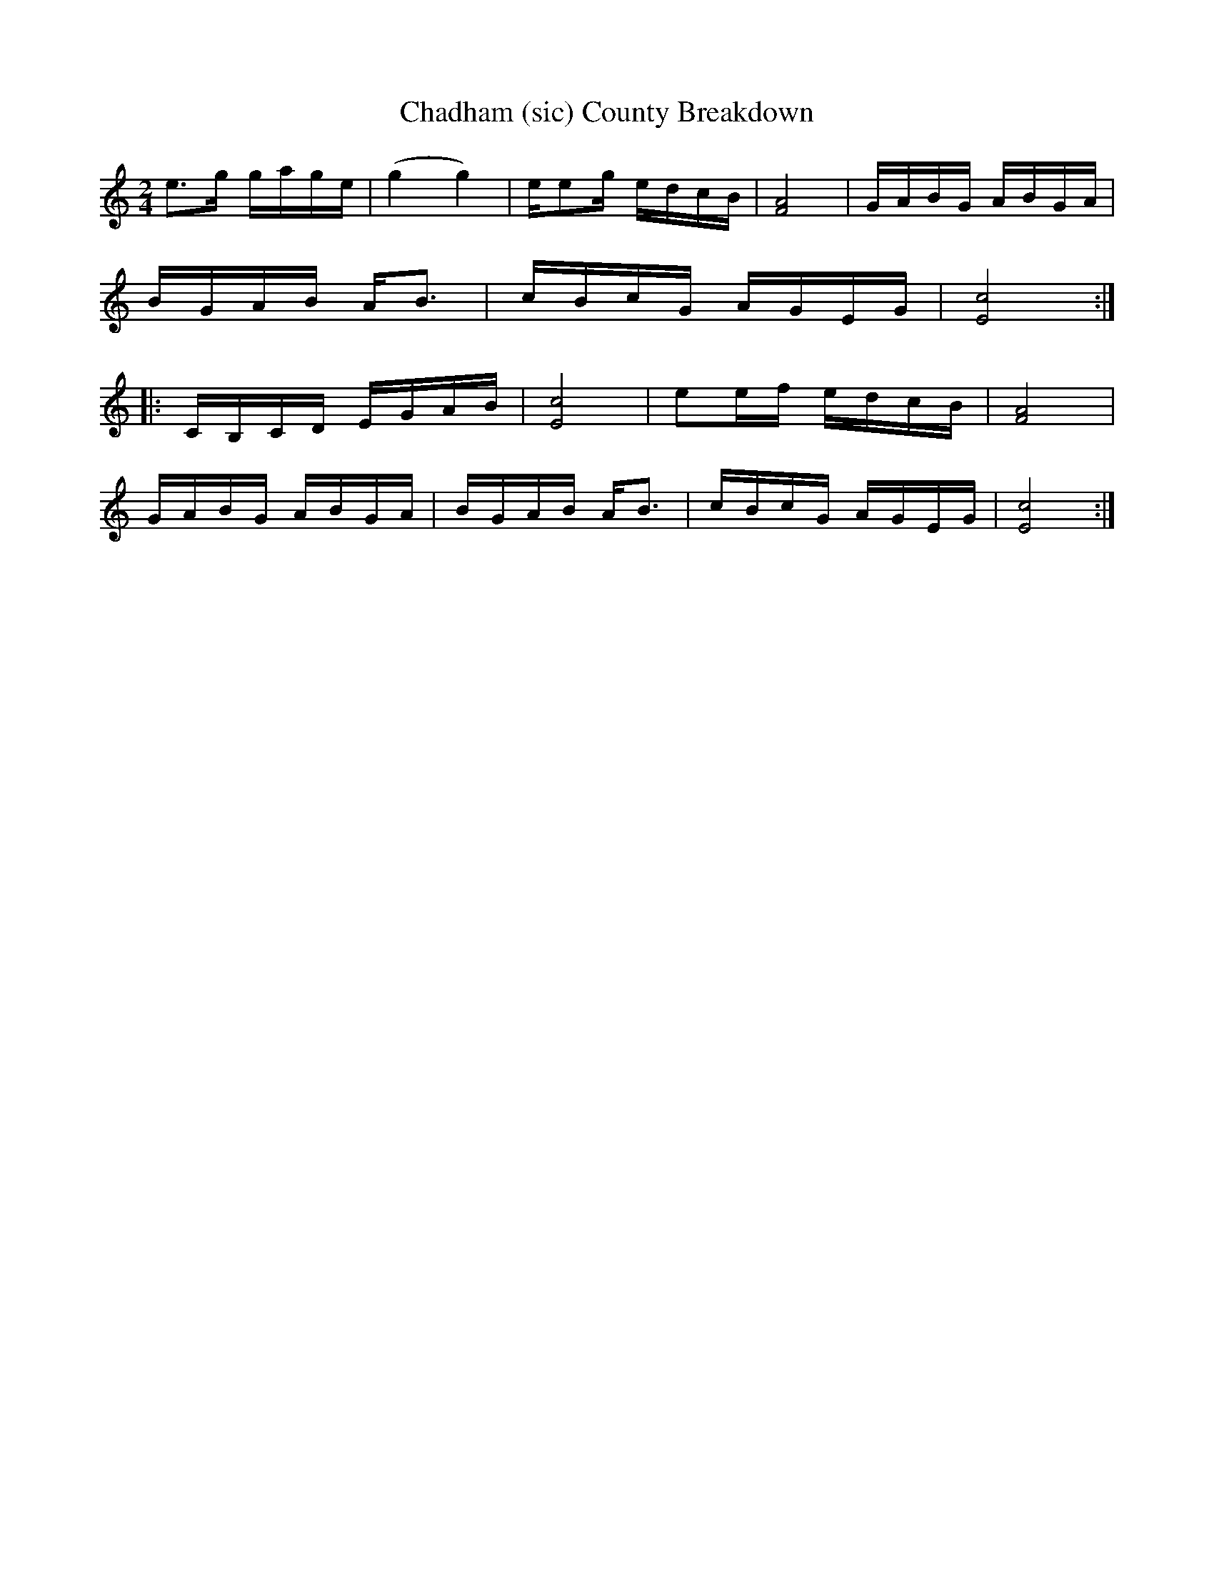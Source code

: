 X:1
T:Chadham (sic) County Breakdown
M:2/4
L:1/8
S: Viola "Mom" Ruth - Pioneer Western Folk Tunes (1948)
Z:AK/Fiddler's Companion
K:C
e>g g/a/g/e/|(g2g2)|e/eg/ e/d/c/B/|[F4A4]|G/A/B/G/ A/B/G/A/|
B/G/A/B/ A<B|c/B/c/G/ A/G/E/G/|[E4c4]:|
|:C/B,/C/D/ E/G/A/B/|[E4c4]|ee/f/ e/d/c/B/|[F4A4]|
G/A/B/G/ A/B/G/A/|B/G/A/B/ A<B|c/B/c/G/ A/G/E/G/|[E4c4]:|
